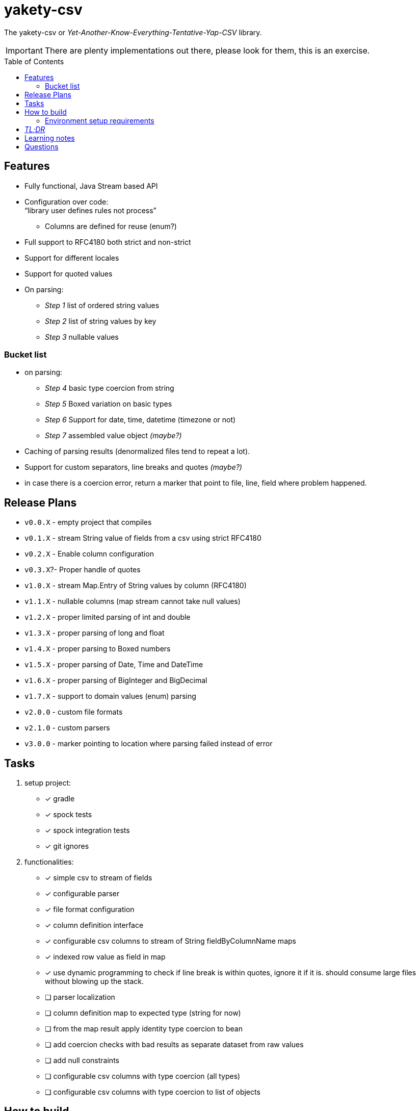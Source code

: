 ifdef::env-github[]
:tip-caption: :bulb:
:note-caption: :information_source:
:important-caption: :heavy_exclamation_mark:
:caution-caption: :fire:
:warning-caption: :warning:
endif::[]
:source-highlighter: rouge
:toc:
:toc-placement!:

= yakety-csv

The yakety-csv or _Yet-Another-Know-Everything-Tentative-Yap-CSV_ library.

IMPORTANT: There are plenty implementations out there, please look for them, this is an exercise.

toc::[]

== Features

* Fully functional, Java Stream based API
* Configuration over code: +
"`library user defines rules not process`"
** Columns are defined for reuse (enum?)
* Full support to RFC4180 both strict and non-strict
* Support for different locales
* Support for quoted values
* On parsing:
** _Step 1_ list of ordered string values
** _Step 2_ list of string values by key
** _Step 3_ nullable values

=== Bucket list

* on parsing:
** _Step 4_ basic type coercion from string
** _Step 5_ Boxed variation on basic types
** _Step 6_ Support for date, time, datetime (timezone or not)
** _Step 7_ assembled value object __(maybe?)__
* Caching of parsing results (denormalized files tend to repeat a lot).
* Support for custom separators, line breaks and quotes __(maybe?)__
* in case there is a coercion error, return a marker that point to file, line, field where problem happened.

== Release Plans

* `v0.0.X` - empty project that compiles
* `v0.1.X` - stream String value of fields from a csv using strict RFC4180
* `v0.2.X` - Enable column configuration
* `v0.3.X`?- Proper handle of quotes
* `v1.0.X` - stream Map.Entry of String values by column (RFC4180)
* `v1.1.X` - nullable columns (map stream cannot take null values)
* `v1.2.X` - proper limited parsing of int and double
* `v1.3.X` - proper parsing of long and float
* `v1.4.X` - proper parsing to Boxed numbers
* `v1.5.X` - proper parsing of Date, Time and DateTime
* `v1.6.X` - proper parsing of BigInteger and BigDecimal
* `v1.7.X` - support to domain values (enum) parsing
* `v2.0.0` - custom file formats
* `v2.1.0` - custom parsers
* `v3.0.0` - marker pointing to location where parsing failed instead of error

== Tasks

. setup project:
- [x] gradle
- [x] spock tests
- [x] spock integration tests
- [x] git ignores
. functionalities:
- [x] simple csv to stream of fields
- [x] configurable parser
- [x] file format configuration
- [x] column definition interface
- [x] configurable csv columns to stream of String fieldByColumnName maps
- [x] indexed row value as field in map
- [x] use dynamic programming to check if line break is within quotes, ignore it if it is. should consume large files without blowing up the stack.
- [ ] parser localization
- [ ] column definition map to expected type (string for now)
- [ ] from the map result apply identity type coercion to bean
- [ ] add coercion checks with bad results as separate dataset from raw values
- [ ] add null constraints
- [ ] configurable csv columns with type coercion (all types)
- [ ] configurable csv columns with type coercion to list of objects

== How to build

=== Environment setup requirements

Java 14 is needed, get it with SDKMan Gradle configuration recommended, ~/.gradle/gradle.properties:

[source,properties]
-----------------------------------------------------------
org.gradle.parallel=true
org.gradle.jvmargs=-Xmx2048M
org.gradle.caching=true
org.gradle.daemon.idletimeout=1800000
org.gradle.java.home=/home/user/.sdkman/candidates/java/15.0.2-open # <1>
-----------------------------------------------------------
<1> your own path for the JDK 15

== _TL;DR_

[source,shell]
-----------------------------------------------------------
./gradlew
-----------------------------------------------------------

== Learning notes

. `Scanner` discards empty elements at beginning or end, which works ok when splitting lines, also being lazy is a must;
`String.split(/pattern/, -1)` works correctly (empty fields show up) but takes a `String` instead of `Pattern`; the `Pattern.split(/string/, -1)` works when the number of fields is unknown; when the number of fields is known just pass the number instead of a negative.
. [.line-through]#Regular expressions with matches and groups take more processing power, the lookahead doesn't and works as would the index based string walk.# +
The regular expression break by line blows up the stack; the solution I can think of is to consume lines, then check if there is an open quote, consume another line until all open quotes are closed, then it would be better to just already consume fields while at that.

== Questions

. Should the `ColumnDefinition` be enforced at API level?
That would force split for String columns. +
Perhaps it should be enforced when types are to be used...
